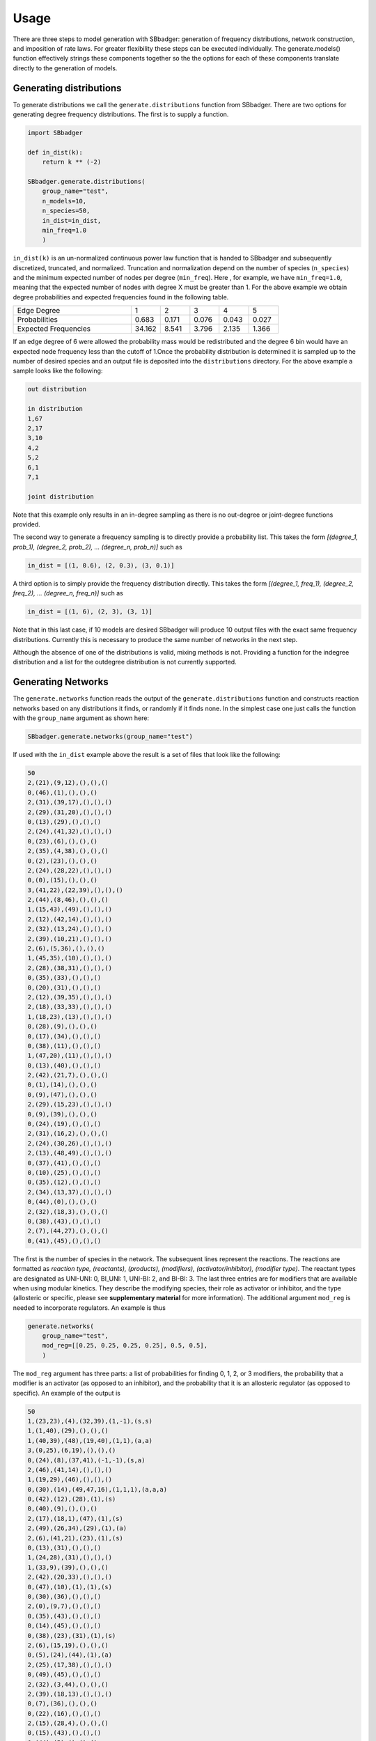 Usage
=====

There are three steps to model generation with SBbadger: generation of frequency distributions,
network construction, and imposition of rate laws. For greater flexibility these steps can be executed
individually. The generate.models() function effectively strings these components together so the
the options for each of these components translate directly to the generation of models.

Generating distributions
------------------------

To generate distributions we call the ``generate.distributions`` function from SBbadger.  There are two options for
generating degree frequency distributions. The first is to supply a function.

.. code-block:: console

    import SBbadger

    def in_dist(k):
        return k ** (-2)

    SBbadger.generate.distributions(
        group_name="test",
        n_models=10,
        n_species=50,
        in_dist=in_dist,
        min_freq=1.0
        )

``in_dist(k)`` is an un-normalized continuous power law function that is handed to SBbadger and subsequently
discretized, truncated, and normalized. Truncation and normalization depend on the number of species (``n_species``)
and the minimum expected number of nodes per degree (``min_freq``). Here , for example, we have ``min_freq=1.0``,
meaning that the expected number of nodes with degree X must be greater than 1. For the above example we obtain
degree probabilities and expected frequencies found in the following table.

.. list-table::
   :widths: 20, 5, 5, 5, 5, 5

   * - Edge Degree
     - 1
     - 2
     - 3
     - 4
     - 5
   * - Probabilities
     - 0.683
     - 0.171
     - 0.076
     - 0.043
     - 0.027
   * - Expected Frequencies
     - 34.162
     - 8.541
     - 3.796
     - 2.135
     - 1.366

If an edge degree of 6 were allowed the probability mass would be redistributed and the degree 6 bin would
have an expected node frequency less than the cutoff of 1.Once the probability distribution is determined it
is sampled up to the number of desired species and an output file is deposited into the ``distributions``
directory. For the above example a sample looks like the following:

.. code-block:: console

    out distribution

    in distribution
    1,67
    2,17
    3,10
    4,2
    5,2
    6,1
    7,1

    joint distribution

Note that this example only results in an in-degree sampling as there is no out-degree or joint-degree functions
provided.

The second way to generate a frequency sampling is to directly provide a probability list. This takes the form
*[(degree_1, prob_1), (degree_2, prob_2), ... (degree_n, prob_n)]* such as

.. code-block:: console

    in_dist = [(1, 0.6), (2, 0.3), (3, 0.1)]

A third option is to simply provide the frequency distribution directly. This takes the form
*[(degree_1, freq_1), (degree_2, freq_2), ... (degree_n, freq_n)]* such as

.. code-block:: console

    in_dist = [(1, 6), (2, 3), (3, 1)]

Note that in this last case, if 10 models are desired SBbadger will produce 10 output files with the exact same
frequency distributions. Currently this is necessary to produce the same number of networks in the next step.

Although the absence of one of the distributions is valid, mixing methods is not. Providing a function for the indegree
distribution and a list for the outdegree distribution is not currently supported.

Generating Networks
-------------------

The ``generate.networks`` function reads the output of the ``generate.distributions`` function and constructs
reaction networks based on any distributions it finds, or randomly if it finds none. In the simplest case one just
calls the function with the ``group_name`` argument as shown here:

.. code-block:: console

    SBbadger.generate.networks(group_name="test")

If used with the ``in_dist`` example above the result is a set of files that look like the following:

.. code-block:: console

    50
    2,(21),(9,12),(),(),()
    0,(46),(1),(),(),()
    2,(31),(39,17),(),(),()
    2,(29),(31,20),(),(),()
    0,(13),(29),(),(),()
    2,(24),(41,32),(),(),()
    0,(23),(6),(),(),()
    2,(35),(4,38),(),(),()
    0,(2),(23),(),(),()
    2,(24),(28,22),(),(),()
    0,(0),(15),(),(),()
    3,(41,22),(22,39),(),(),()
    2,(44),(8,46),(),(),()
    1,(15,43),(49),(),(),()
    2,(12),(42,14),(),(),()
    2,(32),(13,24),(),(),()
    2,(39),(10,21),(),(),()
    2,(6),(5,36),(),(),()
    1,(45,35),(10),(),(),()
    2,(28),(38,31),(),(),()
    0,(35),(33),(),(),()
    0,(20),(31),(),(),()
    2,(12),(39,35),(),(),()
    2,(18),(33,33),(),(),()
    1,(18,23),(13),(),(),()
    0,(28),(9),(),(),()
    0,(17),(34),(),(),()
    0,(38),(11),(),(),()
    1,(47,20),(11),(),(),()
    0,(13),(40),(),(),()
    2,(42),(21,7),(),(),()
    0,(1),(14),(),(),()
    0,(9),(47),(),(),()
    2,(29),(15,23),(),(),()
    0,(9),(39),(),(),()
    0,(24),(19),(),(),()
    2,(31),(16,2),(),(),()
    2,(24),(30,26),(),(),()
    2,(13),(48,49),(),(),()
    0,(37),(41),(),(),()
    0,(10),(25),(),(),()
    0,(35),(12),(),(),()
    2,(34),(13,37),(),(),()
    0,(44),(0),(),(),()
    2,(32),(18,3),(),(),()
    0,(38),(43),(),(),()
    2,(7),(44,27),(),(),()
    0,(41),(45),(),(),()

The first is the number of species in the network. The subsequent lines represent the reactions. The reactions are
formatted as *reaction type, (reactants), (products), (modifiers), (activator/inhibitor), (modifier type)*.
The reactant types are designated as UNI-UNI: 0, BI_UNI: 1, UNI-BI: 2, and BI-BI: 3. The last three entries are for
modifiers that are available when using modular kinetics. They describe the modifying species, their role as activator
or inhibitor, and the type (allosteric or specific, please see **supplementary material** for more information). The
additional argument ``mod_reg`` is needed to incorporate regulators. An example is thus

.. code-block:: console

    generate.networks(
        group_name="test",
        mod_reg=[[0.25, 0.25, 0.25, 0.25], 0.5, 0.5],
        )

The ``mod_reg`` argument has three parts: a list of probabilities for finding 0, 1, 2, or 3 modifiers, the probability
that a modifier is an activator (as opposed to an inhibitor), and the probability that it is an allosteric
regulator (as opposed to specific). An example of the output is

.. code-block:: console

    50
    1,(23,23),(4),(32,39),(1,-1),(s,s)
    1,(1,40),(29),(),(),()
    1,(40,39),(48),(19,40),(1,1),(a,a)
    3,(0,25),(6,19),(),(),()
    0,(24),(8),(37,41),(-1,-1),(s,a)
    2,(46),(41,14),(),(),()
    1,(19,29),(46),(),(),()
    0,(30),(14),(49,47,16),(1,1,1),(a,a,a)
    0,(42),(12),(28),(1),(s)
    0,(40),(9),(),(),()
    2,(17),(18,1),(47),(1),(s)
    2,(49),(26,34),(29),(1),(a)
    2,(6),(41,21),(23),(1),(s)
    0,(13),(31),(),(),()
    1,(24,28),(31),(),(),()
    1,(33,9),(39),(),(),()
    2,(42),(20,33),(),(),()
    0,(47),(10),(1),(1),(s)
    0,(30),(36),(),(),()
    2,(0),(9,7),(),(),()
    0,(35),(43),(),(),()
    0,(14),(45),(),(),()
    0,(38),(23),(31),(1),(s)
    2,(6),(15,19),(),(),()
    0,(5),(24),(44),(1),(a)
    2,(25),(17,38),(),(),()
    0,(49),(45),(),(),()
    2,(32),(3,44),(),(),()
    2,(39),(18,13),(),(),()
    0,(7),(36),(),(),()
    0,(22),(16),(),(),()
    2,(15),(28,4),(),(),()
    0,(15),(43),(),(),()
    0,(44),(5),(),(),()
    0,(5),(11),(),(),()
    2,(35),(42,21),(),(),()
    2,(30),(47,27),(),(),()
    0,(20),(22),(),(),()
    2,(30),(2,40),(),(),()
    2,(10),(32,35),(),(),()
    0,(45),(25),(),(),()
    2,(35),(0,37),(),(),()
    2,(41),(49,30),(),(),()

As many as three modifiers are currently supported. Note that the modifiers tend to stop getting added as the
algorithm progresses. This is because modifiers count against the edge distributions and this power law distribution
has relatively few high edge nodes. Thus, it becomes less and less likely that nodes will have enough edges to
support additional modifiers.

Two additional options are available at this stage. The first is an option to eliminate reactions that appear to violate
mass balance, such as ``A + B -> A``. This is done with the argument ``mass_violating_reactions=False``. The second
is limit how edges are counted against the distributions to only those with reactants and products that are consumed
and produced in a reaction. Thus, in the reaction A + B -> A + C, only B -> C would be added to the edge network. Note
that the full reaction would still be added to the model. This is done to better simulate metabolic networks.


